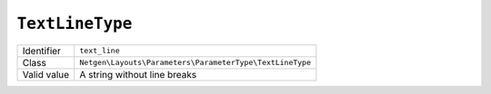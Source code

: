``TextLineType``
================

+-------------+----------------------------------------------------------+
| Identifier  | ``text_line``                                            |
+-------------+----------------------------------------------------------+
| Class       | ``Netgen\Layouts\Parameters\ParameterType\TextLineType`` |
+-------------+----------------------------------------------------------+
| Valid value | A string without line breaks                             |
+-------------+----------------------------------------------------------+
